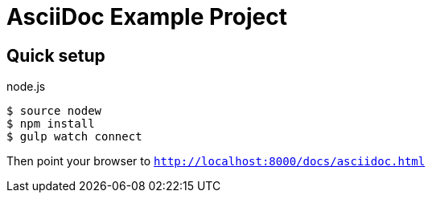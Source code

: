 :source-highlighter: coderay

= AsciiDoc Example Project

== Quick setup

.node.js
[source,bash]
----
$ source nodew
$ npm install
$ gulp watch connect
----

Then point your browser to `http://localhost:8000/docs/asciidoc.html`
